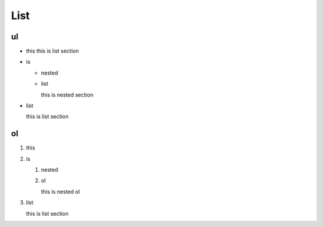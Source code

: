 
================================
List
================================

ul
================================

- this
  this is list section

- is

  - nested

  - list

    this is nested section

- list

  this is list section


ol
================================

#. this
#. is

   #. nested
   #. ol

      this is nested ol

#. list

   this is list section
